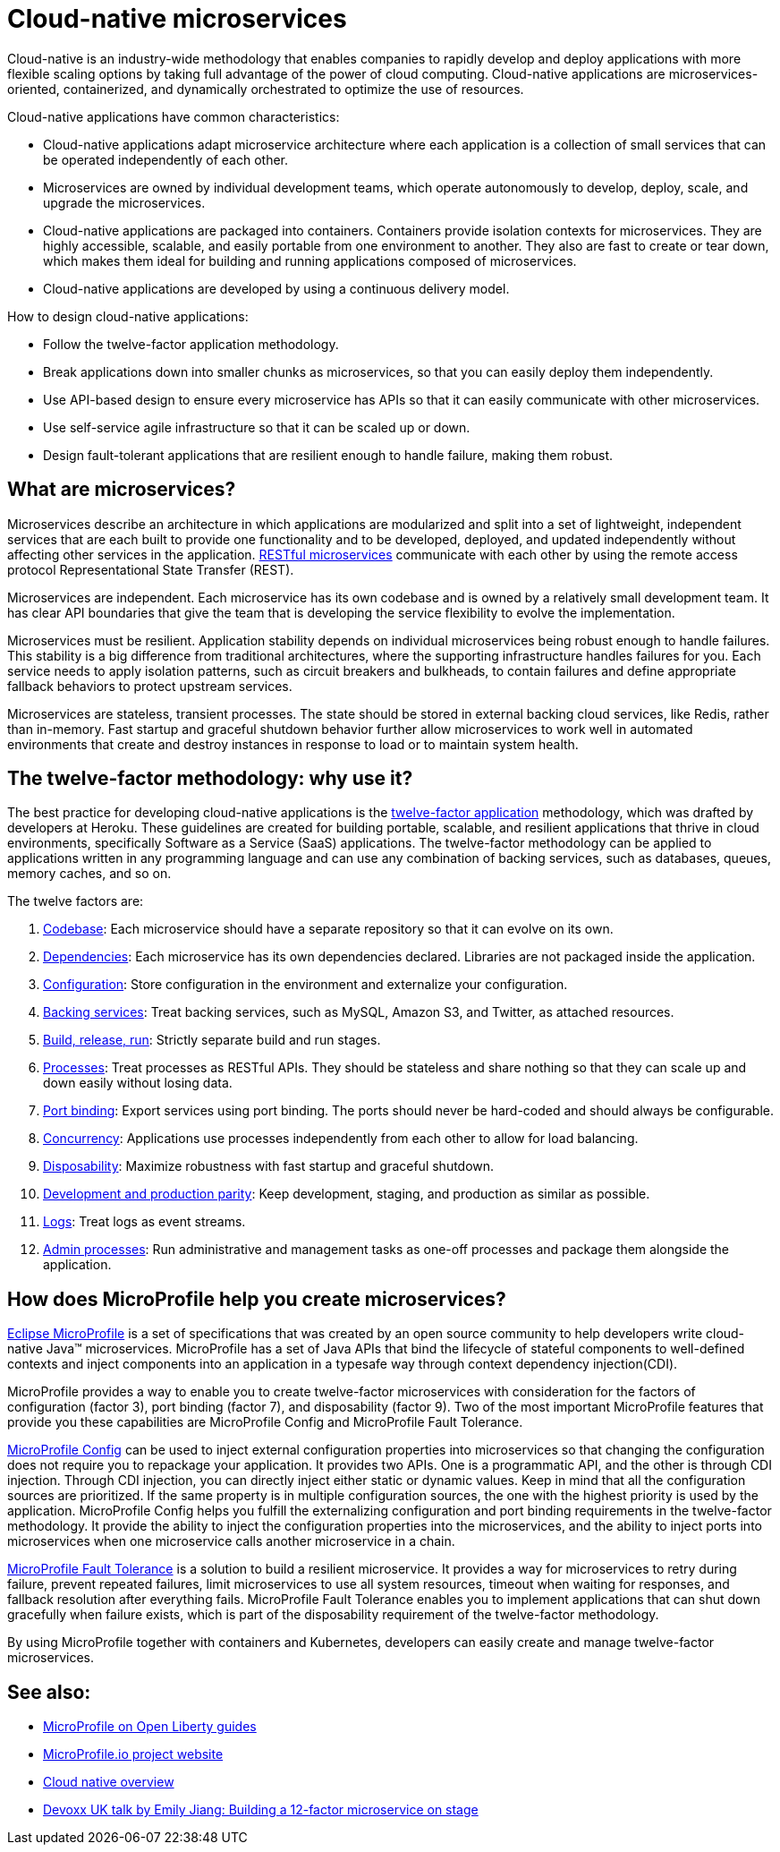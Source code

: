 // Copyright (c) 2019,2021 IBM Corporation and others.
// Licensed under Creative Commons Attribution-NoDerivatives
// 4.0 International (CC BY-ND 4.0)
//   https://creativecommons.org/licenses/by-nd/4.0/
//
// Contributors:
//     IBM Corporation
//
:page-description: MicroProfile helps developers to design and implement cloud-native applications that follow the twelve-factor methodology using microservices.
:seo-title: Cloud-native microservices
:seo-description: MicroProfile helps developers to design and implement cloud-native applications that follow the twelve-factor methodology using microservices.
:page-layout: general-reference
:page-type: general
= Cloud-native microservices

Cloud-native is an industry-wide methodology that enables companies to rapidly develop and deploy applications with more flexible scaling options by taking full advantage of the power of cloud computing. Cloud-native applications are microservices-oriented, containerized, and dynamically orchestrated to optimize the use of resources.

Cloud-native applications have common characteristics:

- Cloud-native applications adapt microservice architecture where each application is a collection of small services that can be operated independently of each other.
- Microservices are owned by individual development teams, which operate autonomously to develop, deploy, scale, and upgrade the microservices.
- Cloud-native applications are packaged into containers. Containers provide isolation contexts for microservices. They are highly accessible, scalable, and easily portable from one environment to another. They also are fast to create or tear down, which makes them ideal for building and running applications composed of microservices.
- Cloud-native applications are developed by using a continuous delivery model.

How to design cloud-native applications:

- Follow the twelve-factor application methodology.
- Break applications down into smaller chunks as microservices, so that you can easily deploy them independently.
- Use API-based design to ensure every microservice has APIs so that it can easily communicate with other microservices.
- Use self-service agile infrastructure so that it can be scaled up or down.
- Design fault-tolerant applications that are resilient enough to handle failure, making them robust.


== What are microservices?

Microservices describe an architecture in which applications are modularized and split into a set of lightweight, independent services that are each built to provide one functionality and to be developed, deployed, and updated independently without affecting other services in the application. xref:rest-microservices.adoc[RESTful microservices] communicate with each other by using the remote access protocol Representational State Transfer (REST).

Microservices are independent. Each microservice has its own codebase and is owned by a relatively small development team. It has clear API boundaries that give the team that is developing the service flexibility to evolve the implementation.

Microservices must be resilient. Application stability depends on individual microservices being robust enough to handle failures. This stability is a big difference from traditional architectures, where the supporting infrastructure handles failures for you. Each service needs to apply isolation patterns, such as circuit breakers and bulkheads, to contain failures and define appropriate fallback behaviors to protect upstream services.

Microservices are stateless, transient processes. The state should be stored in external backing cloud services, like Redis, rather than in-memory. Fast startup and graceful shutdown behavior further allow microservices to work well in automated environments that create and destroy instances in response to load or to maintain system health.

== The twelve-factor methodology: why use it?

The best practice for developing cloud-native applications is the https://12factor.net/[twelve-factor application] methodology, which was drafted by developers at Heroku. These guidelines are created for building portable, scalable, and resilient applications that thrive in cloud environments, specifically Software as a Service (SaaS) applications. The twelve-factor methodology can be applied to applications written in any programming language and can use any combination of backing services, such as databases, queues, memory caches, and so on.

The twelve factors are:

. https://12factor.net/codebase[Codebase]: Each microservice should have a separate repository so that it can evolve on its own.
. https://12factor.net/dependencies[Dependencies]: Each microservice has its own dependencies declared. Libraries are not packaged inside the application.
. https://12factor.net/config[Configuration]: Store configuration in the environment and externalize your configuration.
. https://12factor.net/backing-services[Backing services]: Treat backing services, such as MySQL, Amazon S3, and Twitter, as attached resources.
. https://12factor.net/build-release-run[Build, release, run]: Strictly separate build and run stages.
. https://12factor.net/processes[Processes]: Treat processes as RESTful APIs. They should be stateless and share nothing so that they can scale up and down easily without losing data.
. https://12factor.net/port-binding[Port binding]: Export services using port binding. The ports should never be hard-coded and should always be configurable.
. https://12factor.net/concurrency[Concurrency]: Applications use processes independently from each other to allow for load balancing.
. https://12factor.net/disposability[Disposability]: Maximize robustness with fast startup and graceful shutdown.
. https://12factor.net/dev-prod-parity[Development and production parity]: Keep development, staging, and production as similar as possible.
. https://12factor.net/logs[Logs]: Treat logs as event streams.
. https://12factor.net/admin-processes[Admin processes]: Run administrative and management tasks as one-off processes and package them alongside the application.

== How does MicroProfile help you create microservices?

xref:microprofile.adoc[Eclipse MicroProfile] is a set of specifications that was created by an open source community to help developers write cloud-native Java™ microservices. MicroProfile has a set of Java APIs that bind the lifecycle of stateful components to well-defined contexts and inject components into an application in a typesafe way through context dependency injection(CDI).

MicroProfile provides a way to enable you to create twelve-factor microservices with consideration for the factors of configuration (factor 3), port binding (factor 7), and disposability (factor 9). Two of the most important MicroProfile features that provide you these capabilities are MicroProfile Config and MicroProfile Fault Tolerance.

link:/guides/microprofile-config-intro.html[MicroProfile Config] can be used to inject external configuration properties into microservices so that changing the configuration does not require you to repackage your application. It provides two APIs. One is a programmatic API, and the other is through CDI injection. Through CDI injection, you can directly inject either static or dynamic values.  Keep in mind that all the configuration sources are prioritized. If the same property is in multiple configuration sources, the one with the highest priority is used by the application. MicroProfile Config helps you fulfill the externalizing configuration and port binding requirements in the twelve-factor methodology. It provide the ability to inject the configuration properties into the microservices, and the ability to inject ports into microservices when one microservice calls another microservice in a chain.

link:/guides/retry-timeout.html[MicroProfile Fault Tolerance] is a solution to build a resilient microservice. It provides a way for microservices to retry during failure, prevent repeated failures, limit microservices to use  all system resources, timeout when waiting for responses, and fallback resolution after everything fails.  MicroProfile Fault Tolerance enables you to implement applications that can shut down gracefully when failure exists, which is part of the disposability requirement of the twelve-factor methodology.

By using MicroProfile together with containers and Kubernetes, developers can easily create and manage twelve-factor microservices.

== See also:
- link:/guides/?search=microprofile&key=tag[MicroProfile on Open Liberty guides]
- https://microprofile.io/[MicroProfile.io project website]
- https://cloud.ibm.com/docs/java?topic=cloud-native-overview#overview[Cloud native overview]
- https://youtu.be/Ov3BbGl2iyQ[Devoxx UK talk by Emily Jiang: Building a 12-factor microservice on stage]
